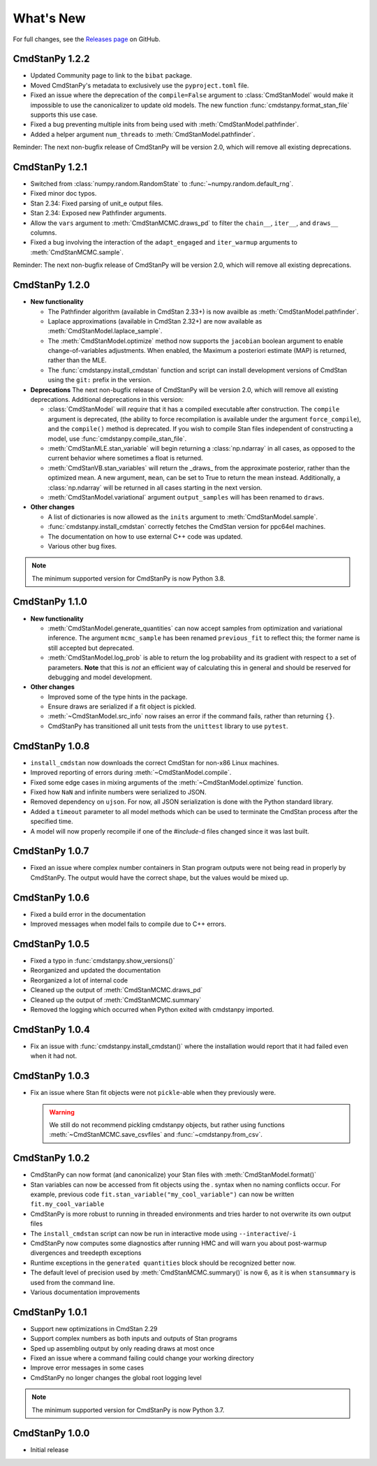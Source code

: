 .. py:currentmodule:: cmdstanpy

.. NOTE FOR MAINTAINERS: This should be updated just before the release action is run, not every PR.

What's New
==========

For full changes, see the `Releases page <https://github.com/stan-dev/cmdstanpy/releases>`_ on GitHub.

CmdStanPy 1.2.2
---------------

- Updated Community page to link to the ``bibat`` package.
- Moved CmdStanPy's metadata to exclusively use the ``pyproject.toml`` file.
- Fixed an issue where the deprecation of the ``compile=False`` argument to :class:`CmdStanModel` would
  make it impossible to use the canonicalizer to update old models.
  The new function :func:`cmdstanpy.format_stan_file` supports this use case.
- Fixed a bug preventing multiple inits from being used with :meth:`CmdStanModel.pathfinder`.
- Added a helper argument ``num_threads`` to :meth:`CmdStanModel.pathfinder`.

Reminder: The next non-bugfix release of CmdStanPy will be version 2.0, which will remove all existing deprecations.

CmdStanPy 1.2.1
---------------

- Switched from :class:`numpy.random.RandomState` to :func:`~numpy.random.default_rng`.
- Fixed minor doc typos.
- Stan 2.34: Fixed parsing of unit_e output files.
- Stan 2.34: Exposed new Pathfinder arguments.
- Allow the ``vars`` argument to :meth:`CmdStanMCMC.draws_pd` to filter the ``chain__``, ``iter__``, and ``draws__`` columns.
- Fixed a bug involving the interaction of the ``adapt_engaged`` and ``iter_warmup`` arguments to :meth:`CmdStanMCMC.sample`.

Reminder: The next non-bugfix release of CmdStanPy will be version 2.0, which will remove all existing deprecations.

CmdStanPy 1.2.0
---------------
- **New functionality**

  - The Pathfinder algorithm (available in CmdStan 2.33+) is now availble as :meth:`CmdStanModel.pathfinder`.
  - Laplace approximations (available in CmdStan 2.32+) are now available as :meth:`CmdStanModel.laplace_sample`.
  - The :meth:`CmdStanModel.optimize` method now supports the ``jacobian`` boolean argument to enable change-of-variables adjustments.
    When enabled, the Maximum a posteriori estimate (MAP) is returned, rather than the MLE.
  - The :func:`cmdstanpy.install_cmdstan` function and script can install development versions of CmdStan using the ``git:`` prefix in the version.

- **Deprecations**
  The next non-bugfix release of CmdStanPy will be version 2.0, which will remove all existing deprecations. Additional deprecations in this version:

  - :class:`CmdStanModel` will *require* that it has a compiled executable after construction. The ``compile`` argument is deprecated,
    (the ability to force recompilation is available under the argument ``force_compile``), and the ``compile()`` method is deprecated.
    If you wish to compile Stan files independent of constructing a model, use :func:`cmdstanpy.compile_stan_file`.
  - :meth:`CmdStanMLE.stan_variable` will begin returning a :class:`np.ndarray` in all cases, as opposed to the current behavior where sometimes a float is returned.
  - :meth:`CmdStanVB.stan_variables` will return the _draws_ from the approximate posterior, rather than the optimized mean.
    A new argument, ``mean``, can be set to True to return the mean instead. Additionally, a :class:`np.ndarray` will be returned in all cases starting in the next version.
  - :meth:`CmdStanModel.variational` argument ``output_samples`` will has been renamed to ``draws``.

- **Other changes**

  - A list of dictionaries is now allowed as the ``inits`` argument to :meth:`CmdStanModel.sample`.
  - :func:`cmdstanpy.install_cmdstan` correctly fetches the CmdStan version for ppc64el machines.
  - The documentation on how to use external C++ code was updated.
  - Various other bug fixes.

.. note::
    The minimum supported version for CmdStanPy is now Python 3.8.

CmdStanPy 1.1.0
---------------
- **New functionality**

  - :meth:`CmdStanModel.generate_quantities` can now accept samples from optimization and variational inference.
    The argument ``mcmc_sample`` has been renamed ``previous_fit`` to reflect this; the former name is still accepted
    but deprecated.
  - :meth:`CmdStanModel.log_prob` is able to return the log probability and its gradient with respect to a set of parameters.
    **Note** that this is *not* an efficient way of calculating this in general and should be reserved for debugging
    and model development.
- **Other changes**

  - Improved some of the type hints in the package.
  - Ensure draws are serialized if a fit object is pickled.
  - :meth:`~CmdStanModel.src_info` now raises an error if the command fails, rather than returning ``{}``.
  - CmdStanPy has transitioned all unit tests from the ``unittest`` library to use ``pytest``.

CmdStanPy 1.0.8
---------------

- ``install_cmdstan`` now downloads the correct CmdStan for non-x86 Linux machines.
- Improved reporting of errors during :meth:`~CmdStanModel.compile`.
- Fixed some edge cases in mixing arguments of the :meth:`~CmdStanModel.optimize` function.
- Fixed how ``NaN`` and infinite numbers were serialized to JSON.
- Removed dependency on ``ujson``. For now, all JSON serialization is done with the Python standard library.
- Added a ``timeout`` parameter to all model methods which can be used to terminate the CmdStan process after the specified time.
- A model will now properly recompile if one of the `#include`-d files changed since it was last built.

CmdStanPy 1.0.7
---------------

- Fixed an issue where complex number containers in Stan program outputs were not being read in properly by CmdStanPy. The output would have the correct shape, but the values would be mixed up.

CmdStanPy 1.0.6
---------------

- Fixed a build error in the documentation
- Improved messages when model fails to compile due to C++ errors.

CmdStanPy 1.0.5
---------------

- Fixed a typo in :func:`cmdstanpy.show_versions()`
- Reorganized and updated the documentation
- Reorganized a lot of internal code
- Cleaned up the output of :meth:`CmdStanMCMC.draws_pd`
- Cleaned up the output of :meth:`CmdStanMCMC.summary`
- Removed the logging which occurred when Python exited with cmdstanpy imported.

CmdStanPy 1.0.4
---------------

- Fix an issue with :func:`cmdstanpy.install_cmdstan()` where the installation would report that it had failed even when it had not.

CmdStanPy 1.0.3
---------------

- Fix an issue where Stan fit objects were not ``pickle``-able when they previously were.

  .. warning::
      We still do not recommend pickling cmdstanpy objects, but rather using functions :meth:`~CmdStanMCMC.save_csvfiles` and :func:`~cmdstanpy.from_csv`.

CmdStanPy 1.0.2
---------------

- CmdStanPy can now format (and canonicalize) your Stan files with :meth:`CmdStanModel.format()`
- Stan variables can now be accessed from fit objects using the `.` syntax when no naming conflicts occur. For example, previous code ``fit.stan_variable("my_cool_variable")`` can now be written ``fit.my_cool_variable``
- CmdStanPy is more robust to running in threaded environments and tries harder to not overwrite its own output files
- The ``install_cmdstan`` script can now be run in interactive mode using ``--interactive``/``-i``
- CmdStanPy now computes some diagnostics after running HMC and will warn you about post-warmup divergences and treedepth exceptions
- Runtime exceptions in the ``generated quantities`` block should be recognized better now.
- The default level of precision used by :meth:`CmdStanMCMC.summary()` is now 6, as it is when ``stansummary`` is used from the command line.\
- Various documentation improvements


CmdStanPy 1.0.1
---------------

- Support new optimizations in CmdStan 2.29
- Support complex numbers as both inputs and outputs of Stan programs
- Sped up assembling output by only reading draws at most once
- Fixed an issue where a command failing could change your working directory
- Improve error messages in some cases
- CmdStanPy no longer changes the global root logging level

.. note::
    The minimum supported version for CmdStanPy is now Python 3.7.


CmdStanPy 1.0.0
---------------

- Initial release
